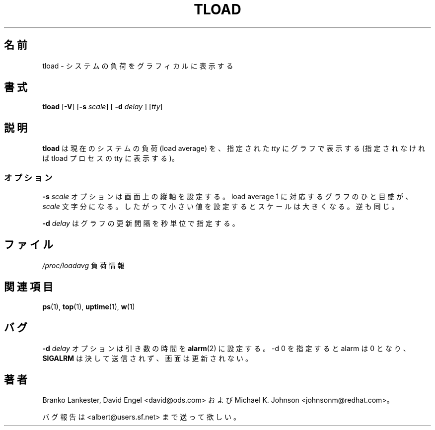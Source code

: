 .\"             -*-Nroff-*-
.\"  This page Copyright (C) 1993 Matt Welsh, mdw@tc.cornell.edu.
.\"  Freely distributable under the terms of the GPL
.\"
.\" Japanese Version Copyright (c) 2000 NAKANO Takeo all rights reserved.
.\" Translated Tue Nov 14 2000 by NAKANO Takeo <nakano@apm.seikei.ac.jp>
.\"
.TH TLOAD 1 "20 Mar 1993 " "Cohesive Systems" "Linux User's Manual"
.\"O .SH NAME
.\"O tload \- graphic representation of system load average
.SH 名前
tload \- システムの負荷をグラフィカルに表示する
.\"nakano 「負荷平均」はなんか変な気がするので...
.\"nakano 「ロードアベレージ」でしょうか。
.\"O .SH SYNOPSIS
.SH 書式
.B tload
.RB [ "\-V" "] [" "\-s"
.IR scale "] ["
.BI "\-d" " delay"
.RI "] [" tty ]
.\"O .SH DESCRIPTION
.SH 説明
.\"O \fBtload\fP prints a graph of the current system load average to the 
.\"O specified \fItty\fP (or the tty of the tload process if none is specified).
.B tload
は現在のシステムの負荷 (load average) を、
指定された
.I tty
にグラフで表示する
(指定されなければ tload プロセスの tty に表示する)。
.\"O .SS Options
.SS オプション
.\"O The
.\"O .BI "\-s" " scale"
.\"O option allows a vertical scale to be specified for the
.\"O display (in characters between graph ticks); thus, a smaller value
.\"O represents a larger scale, and vice versa.
.BI "\-s" " scale"
オプションは画面上の縦軸を設定する。
load average 1 に対応するグラフのひと目盛が、
.I scale
文字分になる。したがって小さい値を設定すると
スケールは大きくなる。逆も同じ。

.\"O The
.\"O .BI "\-d" " delay"
.\"O sets the delay between graph updates in seconds.
.BI "\-d" " delay"
はグラフの更新間隔を秒単位で指定する。
.PP
.\"O .SH FILES
.SH ファイル
.I /proc/loadavg
.\"O load average information
負荷情報

.\"O .SH "SEE ALSO"
.SH 関連項目
.BR ps (1),
.BR top (1),
.BR uptime (1),
.BR w (1)

.\"O .SH BUGS
.SH バグ
.\"O The
.\"O .BI "\-d" " delay"
.\"O option sets the time argument for an
.\"O .BR alarm (2);
.\"O if -d 0 is specified, the alarm is set to 0, which will never send the
.\"O .B SIGALRM
.\"O and update the display.
.BI "\-d" " delay"
オプションは引き数の時間を
.BR alarm (2)
に設定する。 \-d 0 を指定すると alarm は 0 となり、
.B SIGALRM
は決して送信されず、画面は更新されない。

.\"O .SH AUTHORS
.SH 著者
.\"O Branko Lankester, David Engel <david@ods.com>, and 
.\"O Michael K. Johnson <johnsonm@redhat.com>.
Branko Lankester, David Engel <david@ods.com> および
Michael K. Johnson <johnsonm@redhat.com>。

.\"O Please send bug reports to <albert@users.sf.net>
バグ報告は <albert@users.sf.net> まで送って欲しい。

